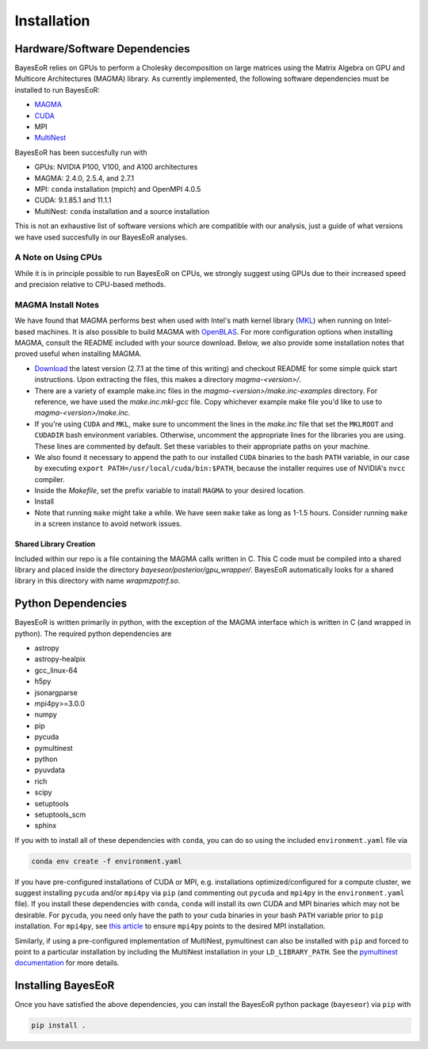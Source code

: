 Installation
============

Hardware/Software Dependencies
------------------------------

BayesEoR relies on GPUs to perform a Cholesky decomposition on large matrices using the Matrix Algebra on GPU and Multicore Architectures (MAGMA) library. As currently implemented, the following software dependencies must be installed to run BayesEoR:

- `MAGMA <https://icl.cs.utk.edu/magma/>`_
- `CUDA <https://developer.nvidia.com/cuda-toolkit>`_
- MPI
- `MultiNest <https://github.com/JohannesBuchner/MultiNest>`_

BayesEoR has been succesfully run with

- GPUs: NVIDIA P100, V100, and A100 architectures
- MAGMA: 2.4.0, 2.5.4, and 2.7.1
- MPI: ``conda`` installation (mpich) and OpenMPI 4.0.5
- CUDA: 9.1.85.1 and 11.1.1
- MultiNest: ``conda`` installation and a source installation

This is not an exhaustive list of software versions which are compatible with our analysis, just a guide of what versions we have used succesfully in our BayesEoR analyses.



A Note on Using CPUs
""""""""""""""""""""

While it is in principle possible to run BayesEoR on CPUs, we strongly suggest using GPUs due to their increased speed and precision relative to CPU-based methods.



MAGMA Install Notes
"""""""""""""""""""

We have found that MAGMA performs best when used with Intel's math kernel library (`MKL <https://www.intel.com/content/www/us/en/developer/tools/oneapi/onemkl-download.html>`_) when running on Intel-based machines.  It is also possible to build MAGMA with `OpenBLAS <https://www.openblas.net/>`_.  For more configuration options when installing MAGMA, consult the README included with your source download.  Below, we also provide some installation notes that proved useful when installing MAGMA.

- `Download <https://icl.cs.utk.edu/magma/>`_ the latest version (2.7.1 at the time of this writing) and checkout README for some simple quick start instructions.  Upon extracting the files, this makes a directory `magma-<version>/`.
- There are a variety of example make.inc files in the `magma-<version>/make.inc-examples` directory.  For reference, we have used the `make.inc.mkl-gcc` file.  Copy whichever example make file you'd like to use to `magma-<version>/make.inc`.
- If you're using ``CUDA`` and ``MKL``, make sure to uncomment the lines in the `make.inc` file that set the ``MKLROOT`` and ``CUDADIR`` bash environment variables.  Otherwise, uncomment the appropriate lines for the libraries you are using.  These lines are commented by default.  Set these variables to their appropriate paths on your machine.
- We also found it necessary to append the path to our installed ``CUDA`` binaries to the bash ``PATH`` variable, in our case by executing ``export PATH=/usr/local/cuda/bin:$PATH``, because the installer requires use of NVIDIA's ``nvcc`` compiler.
- Inside the `Makefile`, set the prefix variable to install ``MAGMA`` to your desired location.
- Install
- Note that running ``make`` might take a while.  We have seen ``make`` take as long as 1-1.5 hours.  Consider running ``make`` in a screen instance to avoid network issues.



Shared Library Creation
^^^^^^^^^^^^^^^^^^^^^^^

Included within our repo is a file containing the MAGMA calls written in C.  This C code must be compiled into a shared library and placed inside the directory `bayeseor/posterior/gpu_wrapper/`.  BayesEoR automatically looks for a shared library in this directory with name `wrapmzpotrf.so`.



Python Dependencies
-------------------

BayesEoR is written primarily in python, with the exception of the MAGMA interface which is written in C (and wrapped in python). The required python dependencies are

- astropy
- astropy-healpix
- gcc_linux-64
- h5py
- jsonargparse
- mpi4py>=3.0.0
- numpy
- pip
- pycuda
- pymultinest
- python
- pyuvdata
- rich
- scipy
- setuptools
- setuptools_scm
- sphinx

If you with to install all of these dependencies with ``conda``, you can do so using the included ``environment.yaml`` file via

.. code-block:: bash

    conda env create -f environment.yaml


If you have pre-configured installations of CUDA or MPI, e.g. installations optimized/configured for a compute cluster, we suggest installing ``pycuda`` and/or ``mpi4py`` via ``pip`` (and commenting out ``pycuda`` and ``mpi4py`` in the ``environment.yaml`` file).  If you install these dependencies with ``conda``, ``conda`` will install its own CUDA and MPI binaries which may not be desirable.  For ``pycuda``, you need only have the path to your cuda binaries in your bash ``PATH`` variable prior to ``pip`` installation.  For ``mpi4py``, see `this article <https://researchcomputing.princeton.edu/support/knowledge-base/mpi4py>`_ to ensure ``mpi4py`` points to the desired MPI installation.

Similarly, if using a pre-configured implementation of MultiNest, pymultinest can also be installed with ``pip`` and forced to point to a particular installation by including the MultiNest installation in your ``LD_LIBRARY_PATH``.  See the `pymultinest documentation <https://johannesbuchner.github.io/PyMultiNest/install.html>`_ for more details.



Installing BayesEoR
-------------------

Once you have satisfied the above dependencies, you can install the BayesEoR python package (``bayeseor``) via ``pip`` with

.. code-block:: bash

    pip install .
